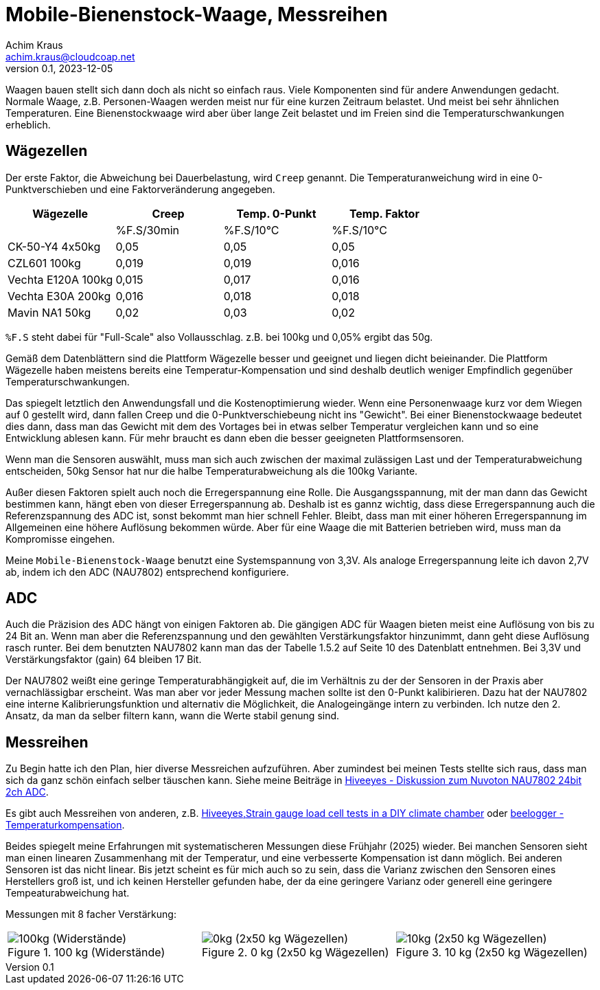 // Mobile-Bienenstock-Waage, Version 2.0, März 2024

:imagesdir: pictures

= Mobile-Bienenstock-Waage, Messreihen
Achim Kraus <achim.kraus@cloudcoap.net>
v0.1, 2023-12-05

Waagen bauen stellt sich dann doch als nicht so einfach raus. Viele Komponenten sind für andere Anwendungen gedacht. Normale Waage, z.B. Personen-Waagen werden meist nur für eine kurzen Zeitraum belastet. Und meist bei sehr ähnlichen Temperaturen. Eine Bienenstockwaage wird aber über lange Zeit belastet und im Freien sind die Temperaturschwankungen erheblich.
  
## Wägezellen
  
Der erste Faktor, die Abweichung bei Dauerbelastung, wird `Creep` genannt. Die Temperaturanweichung wird in eine 0-Punktverschieben und eine Faktorveränderung angegeben.

[cols="4*"]
|===
|Wägezelle|Creep|Temp. 0-Punkt|Temp. Faktor

||%F.S/30min|%F.S/10°C|%F.S/10°C

|CK-50-Y4 4x50kg|0,05|0,05|0,05

|CZL601 100kg|0,019|0,019|0,016

|Vechta E120A 100kg|0,015|0,017|0,016

|Vechta E30A 200kg|0,016|0,018|0,018

|Mavin NA1 50kg|0,02|0,03|0,02
|===

`%F.S` steht dabei für "Full-Scale" also Vollausschlag. z.B. bei 100kg und 0,05% ergibt das 50g.

Gemäß dem Datenblättern sind die Plattform Wägezelle besser und geeignet und liegen dicht beieinander. Die Plattform Wägezelle haben meistens bereits eine Temperatur-Kompensation und sind deshalb deutlich weniger Empfindlich gegenüber Temperaturschwankungen.

Das spiegelt letztlich den Anwendungsfall und die Kostenoptimierung wieder. Wenn eine Personenwaage kurz vor dem Wiegen auf 0 gestellt wird, dann fallen Creep und die 0-Punktverschiebeung nicht ins "Gewicht". Bei einer Bienenstockwaage bedeutet dies dann, dass man das Gewicht mit dem des Vortages bei in etwas selber Temperatur vergleichen kann und so eine Entwicklung ablesen kann. Für mehr braucht es dann eben die besser geeigneten Plattformsensoren.

Wenn man die Sensoren auswählt, muss man sich auch zwischen der maximal zulässigen Last und der Temperaturabweichung entscheiden, 50kg Sensor hat nur die halbe Temperaturabweichung als die 100kg Variante. 

Außer diesen Faktoren spielt auch noch die Erregerspannung eine Rolle. Die Ausgangsspannung, mit der man dann das Gewicht bestimmen kann, hängt eben von dieser Erregerspannung ab. Deshalb ist es gannz wichtig, dass diese Erregerspannung auch die Referenzspannung des ADC ist, sonst bekommt man hier schnell Fehler. Bleibt, dass man mit einer höheren Erregerspannung im Allgemeinen eine höhere Auflösung bekommen würde. Aber für eine Waage die mit Batterien betrieben wird, muss man da Kompromisse eingehen. 

Meine `Mobile-Bienenstock-Waage` benutzt eine Systemspannung von 3,3V. Als analoge Erregerspannung leite ich davon 2,7V ab, indem ich den ADC (NAU7802) entsprechend konfiguriere.

## ADC

Auch die Präzision des ADC hängt von einigen Faktoren ab. Die gängigen ADC für Waagen bieten meist eine Auflösung von bis zu 24 Bit an. Wenn man aber die Referenzspannung und den gewählten Verstärkungsfaktor hinzunimmt, dann geht diese Auflösung rasch runter. Bei dem benutzten NAU7802 kann man das der Tabelle 1.5.2 auf Seite 10 des Datenblatt entnehmen. Bei 3,3V und Verstärkungsfaktor (gain) 64 bleiben 17 Bit.

Der NAU7802 weißt eine geringe Temperaturabhängigkeit auf, die im Verhältnis zu der der Sensoren in der Praxis aber vernachlässigbar erscheint. Was man aber vor jeder Messung machen sollte ist den 0-Punkt kalibirieren. Dazu hat der NAU7802 eine interne Kalibrierungsfunktion und alternativ die Möglichkeit, die Analogeingänge intern zu verbinden. Ich nutze den 2. Ansatz, da man da selber filtern kann, wann die Werte stabil genung sind. 

## Messreihen

Zu Begin hatte ich den Plan, hier diverse Messreichen aufzuführen. Aber zumindest bei meinen Tests stellte sich raus, dass man sich da ganz schön einfach selber täuschen kann. Siehe meine Beiträge in link:https://community.hiveeyes.org/t/diskussion-zum-nuvoton-nau7802-24bit-2ch-adc/3237/25[Hiveeyes - Diskussion zum Nuvoton NAU7802 24bit 2ch ADC].

Es gibt auch Messreihen von anderen, z.B. link:https://community.hiveeyes.org/t/strain-gauge-load-cell-tests-in-a-diy-climate-chamber/1642/20[Hiveeyes,Strain gauge load cell tests in a DIY climate chamber] oder link:https://beelogger.de/sensoren/waegezellen_hx711/stockwaage-temperaturkompensation/[beelogger - Temperaturkompensation].

Beides spiegelt meine Erfahrungen mit systematischeren Messungen diese Frühjahr (2025) wieder. Bei manchen Sensoren sieht man einen linearen Zusammenhang mit der Temperatur, und eine verbesserte Kompensation ist dann möglich. Bei anderen Sensoren ist das nicht linear. Bis jetzt scheint es für mich auch so zu sein, dass die Varianz zwischen den Sensoren eines Herstellers groß ist, und ich keinen Hersteller gefunden habe, der da eine geringere Varianz oder generell eine geringere Tempeaturabweichung hat.

Messungen mit 8 facher Verstärkung:
 
[cols="3*"]
|===
a|.100 kg (Widerstände)
image::401_chart_100kg.png[100kg (Widerstände)] 
a|.0 kg (2x50 kg Wägezellen)
image::402_chart_0kg.png[0kg (2x50 kg Wägezellen)]
a|.10 kg (2x50 kg Wägezellen)
image::403_chart_10kg.png[10kg (2x50 kg Wägezellen)]
|===



